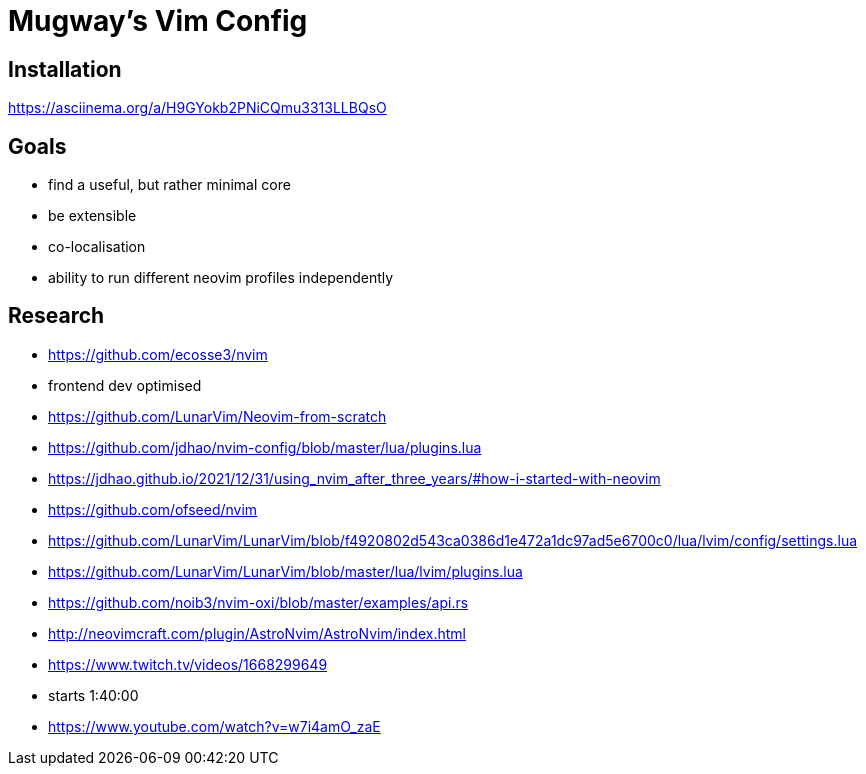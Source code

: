 = Mugway's Vim Config

== Installation

https://asciinema.org/a/H9GYokb2PNiCQmu3313LLBQsO

== Goals
- find a useful, but rather minimal core
- be extensible
- co-localisation
- ability to run different neovim profiles independently


== Research
- https://github.com/ecosse3/nvim
    - frontend dev optimised
- https://github.com/LunarVim/Neovim-from-scratch
- https://github.com/jdhao/nvim-config/blob/master/lua/plugins.lua
    - https://jdhao.github.io/2021/12/31/using_nvim_after_three_years/#how-i-started-with-neovim
- https://github.com/ofseed/nvim
- https://github.com/LunarVim/LunarVim/blob/f4920802d543ca0386d1e472a1dc97ad5e6700c0/lua/lvim/config/settings.lua
- https://github.com/LunarVim/LunarVim/blob/master/lua/lvim/plugins.lua
- https://github.com/noib3/nvim-oxi/blob/master/examples/api.rs
- http://neovimcraft.com/plugin/AstroNvim/AstroNvim/index.html
- https://www.twitch.tv/videos/1668299649
    - starts 1:40:00
- https://www.youtube.com/watch?v=w7i4amO_zaE
